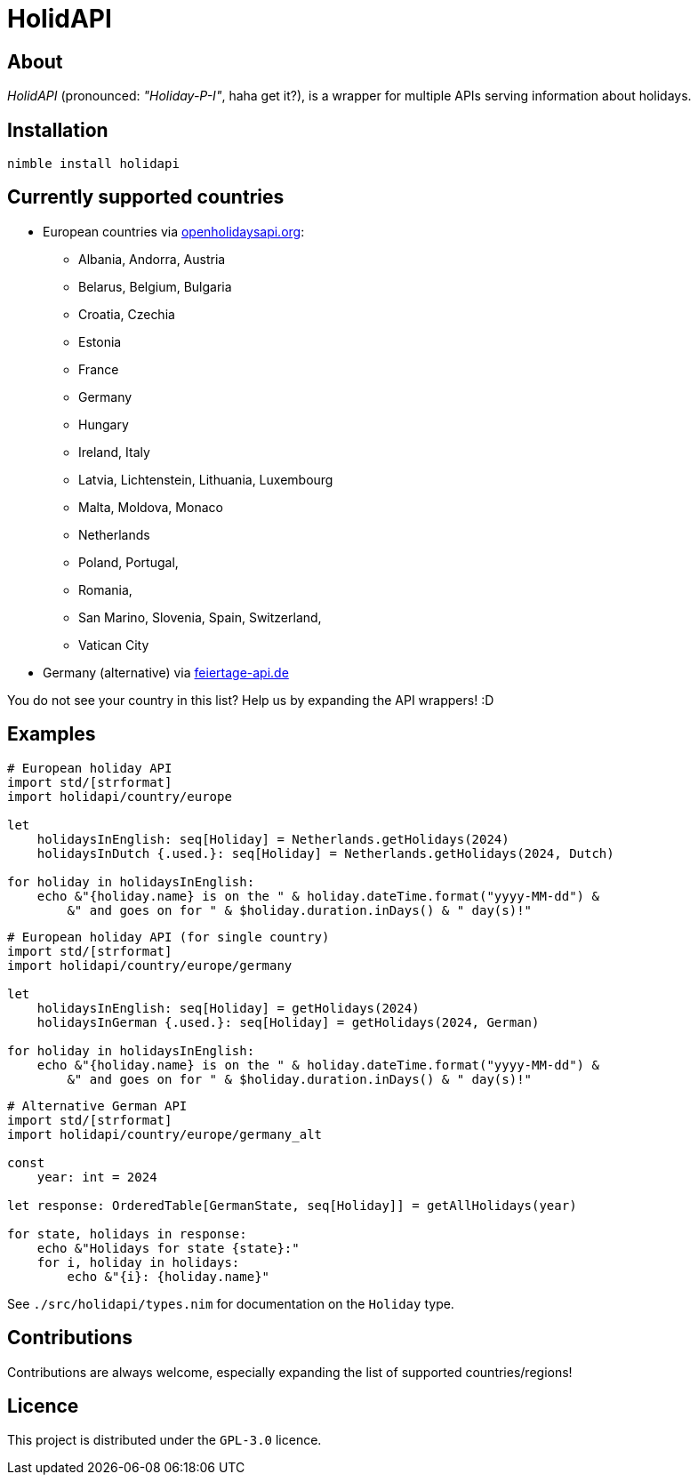 = HolidAPI

== About

_HolidAPI_ (pronounced: _"Holiday-P-I"_, haha get it?), is a wrapper for multiple APIs serving information about holidays.

== Installation

`nimble install holidapi`

== Currently supported countries

* European countries via https://openholidaysapi.org/[openholidaysapi.org]:
    - Albania, Andorra, Austria
    - Belarus, Belgium, Bulgaria
    - Croatia, Czechia
    - Estonia
    - France
    - Germany
    - Hungary
    - Ireland, Italy
    - Latvia, Lichtenstein, Lithuania, Luxembourg
    - Malta, Moldova, Monaco
    - Netherlands
    - Poland, Portugal,
    - Romania,
    - San Marino, Slovenia, Spain, Switzerland,
    - Vatican City


* Germany (alternative) via https://www.feiertage-api.de/[feiertage-api.de]

You do not see your country in this list? Help us by expanding the API wrappers! :D

== Examples

```nim
# European holiday API
import std/[strformat]
import holidapi/country/europe

let
    holidaysInEnglish: seq[Holiday] = Netherlands.getHolidays(2024)
    holidaysInDutch {.used.}: seq[Holiday] = Netherlands.getHolidays(2024, Dutch)

for holiday in holidaysInEnglish:
    echo &"{holiday.name} is on the " & holiday.dateTime.format("yyyy-MM-dd") &
        &" and goes on for " & $holiday.duration.inDays() & " day(s)!"
```
```nim
# European holiday API (for single country)
import std/[strformat]
import holidapi/country/europe/germany

let
    holidaysInEnglish: seq[Holiday] = getHolidays(2024)
    holidaysInGerman {.used.}: seq[Holiday] = getHolidays(2024, German)

for holiday in holidaysInEnglish:
    echo &"{holiday.name} is on the " & holiday.dateTime.format("yyyy-MM-dd") &
        &" and goes on for " & $holiday.duration.inDays() & " day(s)!"
```
```nim
# Alternative German API
import std/[strformat]
import holidapi/country/europe/germany_alt

const
    year: int = 2024

let response: OrderedTable[GermanState, seq[Holiday]] = getAllHolidays(year)

for state, holidays in response:
    echo &"Holidays for state {state}:"
    for i, holiday in holidays:
        echo &"{i}: {holiday.name}"
```

See `./src/holidapi/types.nim` for documentation on the `Holiday` type.

== Contributions

Contributions are always welcome, especially expanding the list of supported countries/regions!

== Licence

This project is distributed under the `GPL-3.0` licence.

